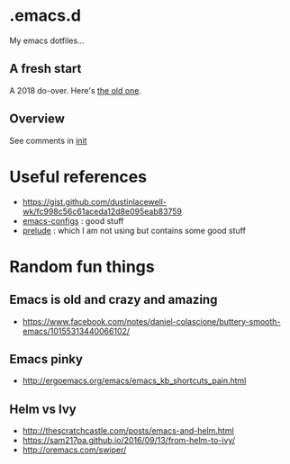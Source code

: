 
* .emacs.d

My emacs dotfiles... 

** A fresh start

A 2018 do-over.  Here's [[https://github.com/DerekV/old-emacs.d][the old one]].

** Overview

See comments in [[./init.el][init]]

* Useful references
  - https://gist.github.com/dustinlacewell-wk/fc998c56c61aceda12d8e095eab83759
  - [[https://github.com/edvorg/emacs-configs][emacs-configs]] : good stuff
  - [[https://github.com/bbatsov/prelude][prelude]] : which I am not using but contains some good stuff
  

* Random fun things
** Emacs is old and crazy and amazing
  - [[https://www.facebook.com/notes/daniel-colascione/buttery-smooth-emacs/10155313440066102/]]
** Emacs pinky
  - http://ergoemacs.org/emacs/emacs_kb_shortcuts_pain.html
** Helm vs Ivy
  - http://thescratchcastle.com/posts/emacs-and-helm.html
  - https://sam217pa.github.io/2016/09/13/from-helm-to-ivy/
  - http://oremacs.com/swiper/
  
